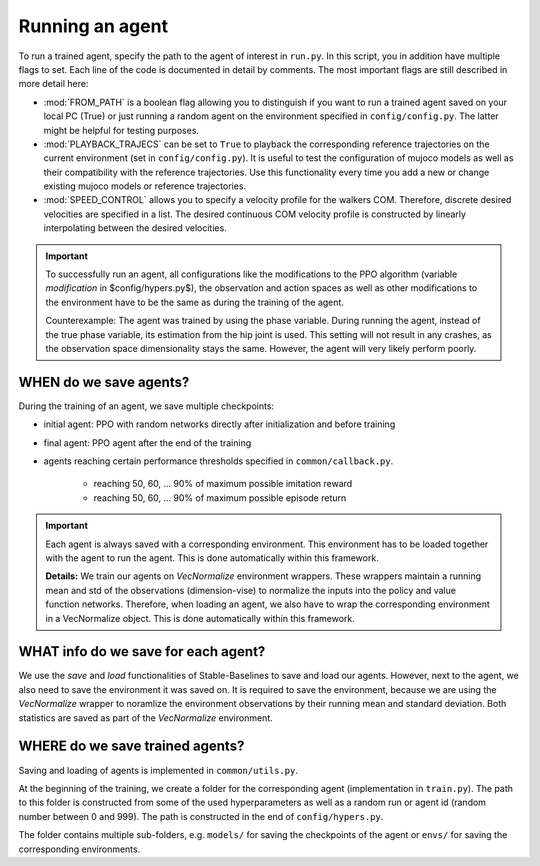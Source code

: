 
.. _run:

Running an agent
**********************

To run a trained agent, specify the path to the agent of interest in ``run.py``. In this script, you in addition have multiple flags to set. Each line of the code is documented in detail by comments. The most important flags are still described in more detail here:

* :mod:`FROM_PATH` is a boolean flag allowing you to distinguish if you want to run a trained agent saved on your local PC (True) or just running a random agent on the environment specified in ``config/config.py``. The latter might be helpful for testing purposes.

* :mod:`PLAYBACK_TRAJECS` can be set to ``True`` to playback the corresponding reference trajectories on the current environment (set in ``config/config.py``). It is useful to test the configuration of mujoco models as well as their compatibility with the reference trajectories. Use this functionality every time you add a new or change existing mujoco models or reference trajectories.   

* :mod:`SPEED_CONTROL` allows you to specify a velocity profile for the walkers COM. Therefore, discrete desired velocities are specified in a list. The desired continuous COM velocity profile is constructed by linearly interpolating between the desired velocities.


.. important::

   To successfully run an agent, all configurations like the modifications to the PPO algorithm (variable *modification* in $config/hypers.py$), the observation and action spaces as well as other modifications to the environment have to be the same as during the training of the agent.

   Counterexample: The agent was trained by using the phase variable. During running the agent, instead of the true phase variable, its estimation from the hip joint is used. This setting will not result in any crashes, as the observation space dimensionality stays the same. However, the agent will very likely perform poorly.


WHEN do we save agents?
=======================

During the training of an agent, we save multiple checkpoints:

* initial agent: PPO with random networks directly after initialization and before training

* final agent: PPO agent after the end of the training

* agents reaching certain performance thresholds specified in ``common/callback.py``.

	* reaching 50, 60, ... 90% of maximum possible imitation reward

	* reaching 50, 60, ... 90% of maximum possible episode return

.. important::
   
   Each agent is always saved with a corresponding environment. This environment has to be loaded together with the agent to run the agent. This is done automatically within this framework. 

   **Details:** We train our agents on `VecNormalize` environment wrappers. These wrappers maintain a running mean and std of the observations (dimension-vise) to normalize the inputs into the policy and value function networks. Therefore, when loading an agent, we also have to wrap the corresponding environment in a VecNormalize object. This is done automatically within this framework. 
   

WHAT info do we save for each agent? 
======================================

We use the *save* and *load* functionalities of Stable-Baselines to save and load our agents. However, next to the agent, we also need to save the environment it was saved on. It is required to save the environment, because we are using the `VecNormalize` wrapper to noramlize the environment observations by their running mean and standard deviation. Both statistics are saved as part of the `VecNormalize` environment. 



WHERE do we save trained agents?
================================

Saving and loading of agents is implemented in ``common/utils.py``. 

At the beginning of the training, we create a folder for the corresponding agent (implementation in ``train.py``). The path to this folder is constructed from some of the used hyperparameters as well as a random run or agent id (random number between 0 and 999). The path is constructed in the end of ``config/hypers.py``.

The folder contains multiple sub-folders, e.g. ``models/`` for saving the checkpoints of the agent or ``envs/`` for saving the corresponding environments.
